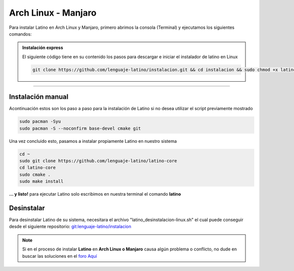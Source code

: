 .. _archlinuxLink:

.. meta::
   :description: Pasos a seguir para instalar Latino en Arch Linux y Manjaro
   :keywords: instalacion, latino, archlinux, manjaro, linux

=====================
Arch Linux - Manjaro
=====================
Para instalar Latino en Arch Linux y Manjaro, primero abrimos la consola (Terminal) y ejecutamos los siguientes comandos:

.. admonition:: Instalación express

   El siguiente código tiene en su contenido los pasos para descargar e iniciar el instalador de latino en Linux

   .. code-block:: bash

      git clone https://github.com/lenguaje-latino/instalacion.git && cd instalacion && sudo chmod +x latino_instalacion-linux.sh && ./latino_instalacion-linux.sh

----

Instalación manual
-------------------
Acontinuación estos son los paso a paso para la instalación de Latino si no desea utilizar el script previamente mostrado

.. code-block:: bash

   sudo pacman -Syu
   sudo pacman -S --noconfirm base-devel cmake git

Una vez concluido esto, pasamos a instalar propiamente Latino en nuestro sistema

.. code-block:: bash

   cd ~
   sudo git clone https://github.com/lenguaje-latino/latino-core
   cd latino-core
   sudo cmake .
   sudo make install

**... y listo!** para ejecutar Latino solo escribimos en nuestra terminal el comando **latino**

Desinstalar
------------
Para desinstalar Latino de su sistema, necesitara el archivo "latino_desinstalacion-linux.sh" el cual puede conseguir desde el siguiente repositorio:
`git:lenguaje-latino/instalacion`_

.. code-block::bash

   sudo chmod +x latino_desinstalacion-linux.sh && ./latino_desinstalacion-linux.sh


.. note:: Si en el proceso de instalar **Latino** en **Arch Linux o Manjaro** causa algún problema o conflicto, no dude en buscar las soluciones en el `foro Aquí`_


.. Enlaces

.. _foro Aquí: https://es.stackoverflow.com/questions/tagged/latino
.. _git:lenguaje-latino/instalacion: https://github.com/lenguaje-latino/instalacion